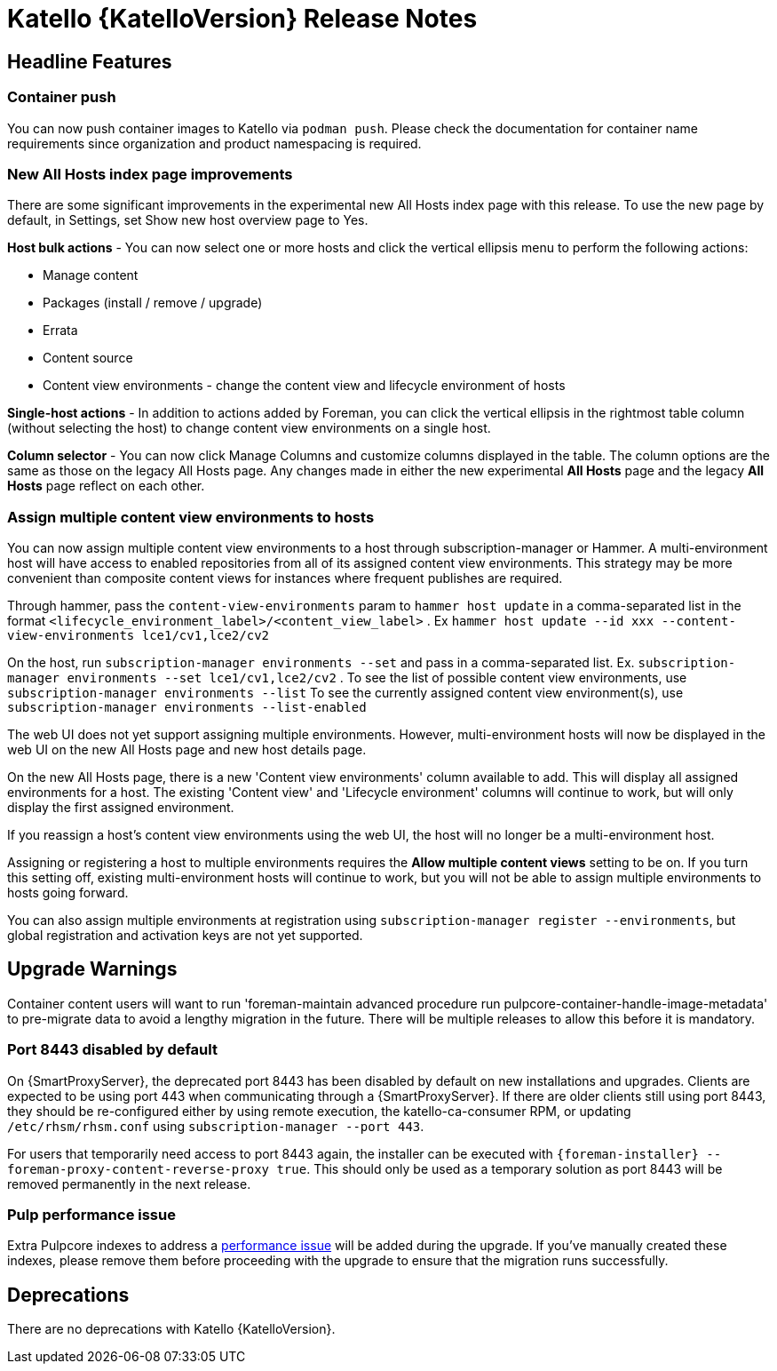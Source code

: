 [id="katello-release-notes"]
= Katello {KatelloVersion} Release Notes

[id="katello-headline-features"]
== Headline Features

=== Container push

You can now push container images to Katello via `podman push`.
Please check the documentation for container name requirements since organization and product namespacing is required.

=== New All Hosts index page improvements

There are some significant improvements in the experimental new All Hosts index page with this release.
To use the new page by default, in Settings, set Show new host overview page to Yes.

*Host bulk actions* - You can now select one or more hosts and click the vertical ellipsis menu to perform the following actions:

* Manage content
* Packages (install / remove / upgrade)
* Errata
* Content source
* Content view environments - change the content view and lifecycle environment of hosts

*Single-host actions* - In addition to actions added by Foreman, you can click the vertical ellipsis in the rightmost table column (without selecting the host) to change content view environments on a single host.

*Column selector* - You can now click Manage Columns and customize columns displayed in the table.
The column options are the same as those on the legacy All Hosts page. 
Any changes made in either the new experimental *All Hosts* page and the legacy *All Hosts* page reflect on each other.

=== Assign multiple content view environments to hosts

You can now assign multiple content view environments to a host through subscription-manager or Hammer. A multi-environment host will have access to enabled repositories from all of its assigned content view environments. This strategy may be more convenient than composite content views for instances where frequent publishes are required.

Through hammer, pass the `content-view-environments` param to `hammer host update` in a comma-separated list in the format `<lifecycle_environment_label>/<content_view_label>` . Ex `hammer host update --id xxx --content-view-environments lce1/cv1,lce2/cv2`

On the host, run `subscription-manager environments --set` and pass in a comma-separated list. 
Ex. `subscription-manager environments --set lce1/cv1,lce2/cv2` .
To see the list of possible content view environments, use `subscription-manager environments --list`
To see the currently assigned content view environment(s), use `subscription-manager environments --list-enabled`

The web UI does not yet support assigning multiple environments. 
However, multi-environment hosts will now be displayed in the web UI on the new All Hosts page and new host details page.

On the new All Hosts page, there is a new 'Content view environments' column available to add. This will display all assigned environments for a host. The existing 'Content view' and 'Lifecycle environment' columns will continue to work, but will only display the first assigned environment.

If you reassign a host's content view environments using the web UI, the host will no longer be a multi-environment host.

Assigning or registering a host to multiple environments requires the *Allow multiple content views* setting to be on. 
If you turn this setting off, existing multi-environment hosts will continue to work, but you will not be able to assign multiple environments to hosts going forward.

You can also assign multiple environments at registration using `subscription-manager register --environments`, but global registration and activation keys are not yet supported.

[id="katello-upgrade-warnings"]
== Upgrade Warnings

Container content users will want to run 'foreman-maintain advanced procedure run pulpcore-container-handle-image-metadata' to pre-migrate data to avoid a lengthy migration in the future. There will be multiple releases to allow this before it is mandatory.

=== Port 8443 disabled by default

On {SmartProxyServer}, the deprecated port 8443 has been disabled by default on new installations and upgrades.
Clients are expected to be using port 443 when communicating through a {SmartProxyServer}.
If there are older clients still using port 8443, they should be re-configured either by using remote execution, the katello-ca-consumer RPM, or updating `/etc/rhsm/rhsm.conf` using `subscription-manager --port 443`.

For users that temporarily need access to port 8443 again, the installer can be executed with `{foreman-installer} --foreman-proxy-content-reverse-proxy true`.
This should only be used as a temporary solution as port 8443 will be removed permanently in the next release.

=== Pulp performance issue

Extra Pulpcore indexes to address a https://github.com/pulp/pulpcore/issues/5367[performance issue] will be added during the upgrade.
If you've manually created these indexes, please remove them before proceeding with the upgrade to ensure that the migration runs successfully.

[id="katello-deprecations"]
== Deprecations

There are no deprecations with Katello {KatelloVersion}.
